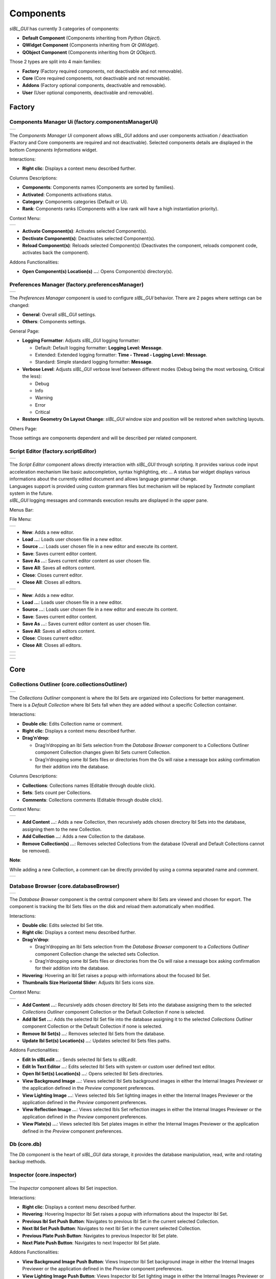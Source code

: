 _`Components`
=============

*sIBL_GUI* has currently 3 categories of components:

-  **Default Component** (Components inheriting from *Python Object*).
-  **QWidget Component** (Components inheriting from *Qt QWidget*).
-  **QObject Component** (Components inheriting from *Qt QObject*).

Those 2 types are split into 4 main families:

-  **Factory** (Factory required components, not deactivable and not removable).
-  **Core** (Core required components, not deactivable and not removable).
-  **Addons** (Factory optional components, deactivable and removable).
-  **User** (User optional components, deactivable and removable).

_`Factory`
----------

.. _factory.componentsManagerUi:

_`Components Manager Ui` (factory.componentsManagerUi)
^^^^^^^^^^^^^^^^^^^^^^^^^^^^^^^^^^^^^^^^^^^^^^^^^^^^^^

+-------------------------------------------------------------------+
| ..  image:: ../pictures/sIBL_GUI_ComponentsManager.jpg            |
+-------------------------------------------------------------------+

The *Components Manager Ui* component allows *sIBL_GUI* addons and user components activation / deactivation (Factory and Core components are required and not deactivable). Selected components details are displayed in the bottom *Components Informations* widget.

Interactions:

-  **Right clic**: Displays a context menu described further.

Columns Descriptions:

-  **Components**: Components names (Components are sorted by families).
-  **Activated**: Components activations status.
-  **Category**: Components categories (Default or Ui).
-  **Rank**: Components ranks (Components with a low rank will have a high instantiation priority).

Context Menu:

+------------------------------------------------------------------------------+
| ..  image:: ../pictures/sIBL_GUI_ComponentsManagerContextMenu.jpg            |
+------------------------------------------------------------------------------+

-  **Activate Component(s)**: Activates selected Component(s).
-  **Dectivate Component(s)**: Deactivates selected Component(s).
-  **Reload Component(s)**: Reloads selected Component(s) (Deactivates the component, reloads component code, activates back the component).

Addons Functionalities:

-  **Open Component(s) Location(s) ...**: Opens Component(s) directory(s).



.. _factory.preferencesManager:

_`Preferences Manager` (factory.preferencesManager)
^^^^^^^^^^^^^^^^^^^^^^^^^^^^^^^^^^^^^^^^^^^^^^^^^^^

+--------------------------------------------------------------------+
| ..  image:: ../pictures/sIBL_GUI_PreferencesManager.jpg            |
+--------------------------------------------------------------------+

The *Preferences Manager* component is used to configure *sIBL_GUI* behavior. There are 2 pages where settings can be changed:

-  **General**: Overall *sIBL_GUI* settings.
-  **Others**: Components settings.

General Page:

-  **Logging Formatter**: Adjusts *sIBL_GUI* logging formatter:

   -  Default: Default logging formatter: **Logging Level: Message**.
   -  Extended: Extended logging formatter: **Time - Thread - Logging Level: Message**.
   -  Standard: Simple standard logging formatter: **Message**.

-  **Verbose Level**: Adjusts *sIBL_GUI* verbose level between different modes (Debug being the most verbosing, Critical the less):

   -  Debug
   -  Info
   -  Warning
   -  Error
   -  Critical

-  **Restore Geometry On Layout Change**: *sIBL_GUI* window size and position will be restored when switching layouts.

Others Page:

Those settings are components dependent and will be described per related component.



.. _factory.scriptEditor:

_`Script Editor` (factory.scriptEditor)
^^^^^^^^^^^^^^^^^^^^^^^^^^^^^^^^^^^^^^^^^^^^^^^^^^^

+--------------------------------------------------------------+
| ..  image:: ../pictures/sIBL_GUI_ScriptEditor.jpg            |
+--------------------------------------------------------------+

| The *Script Editor* component allows directly interaction with *sIBL_GUI* through scripting. It provides various code input acceleration mechanism like basic autocompletion, syntax highlighting, etc ... A status bar widget displays various informations about the currently edited document and allows language grammar change.
| Languages support is provided using custom grammars files but mechanism will be replaced by *Textmate* compliant system in the future.
| *sIBL_GUI* logging messages and commands execution results are displayed in the upper pane.

Menus Bar:

File Menu:

+----------------------------------------------------------------------+
| ..  image:: ../pictures/sIBL_GUI_ScriptEditorFileMenu.jpg            |
+----------------------------------------------------------------------+

-  **New**: Adds a new editor.
-  **Load …**: Loads user chosen file in a new editor.
-  **Source …**: Loads user chosen file in a new editor and execute its content.
-  **Save**: Saves current editor content.
-  **Save As …**: Saves current editor content as user chosen file.
-  **Save All**: Saves all editors content.
-  **Close**: Closes current editor.
-  **Close All**: Closes all editors.

+----------------------------------------------------------------------+
| ..  image:: ../pictures/sIBL_GUI_ScriptEditorEditMenu.jpg            |
+----------------------------------------------------------------------+

-  **New**: Adds a new editor.
-  **Load …**: Loads user chosen file in a new editor.
-  **Source …**: Loads user chosen file in a new editor and execute its content.
-  **Save**: Saves current editor content.
-  **Save As …**: Saves current editor content as user chosen file.
-  **Save All**: Saves all editors content.
-  **Close**: Closes current editor.
-  **Close All**: Closes all editors.

+------------------------------------------------------------------------+
| ..  image:: ../pictures/sIBL_GUI_ScriptEditorSearchMenu.jpg            |
+------------------------------------------------------------------------+

+-------------------------------------------------------------------------+
| ..  image:: ../pictures/sIBL_GUI_ScriptEditorCommandMenu.jpg            |
+-------------------------------------------------------------------------+

+----------------------------------------------------------------------+
| ..  image:: ../pictures/sIBL_GUI_ScriptEditorViewMenu.jpg            |
+----------------------------------------------------------------------+

_`Core`
-------

.. _core.collectionsOutliner:

_`Collections Outliner` (core.collectionsOutliner)
^^^^^^^^^^^^^^^^^^^^^^^^^^^^^^^^^^^^^^^^^^^^^^^^^^

+---------------------------------------------------------------------+
| ..  image:: ../pictures/sIBL_GUI_CollectionsOutliner.jpg            |
+---------------------------------------------------------------------+

| The *Collections Outliner* component is where the Ibl Sets are organized into Collections for better management.
| There is a *Default Collection* where Ibl Sets fall when they are added without a specific Collection container.

Interactions:

-  **Double clic**: Edits Collection name or comment.
-  **Right clic**: Displays a context menu described further.
-  **Drag’n’drop**:

   -  Drag’n’dropping an Ibl Sets selection from the *Database Browser* component to a Collections Outliner component Collection changes given Ibl Sets current Collection.
   -  Drag’n’dropping some Ibl Sets files or directories from the Os will raise a message box asking confirmation for their addition into the database.

Columns Descriptions:

-  **Collections**: Collections names (Editable through double click).
-  **Sets**: Sets count per Collections.
-  **Comments**: Collections comments (Editable through double click).

Context Menu:

+--------------------------------------------------------------------------------+
| ..  image:: ../pictures/sIBL_GUI_CollectionsOutlinerContextMenu.jpg            |
+--------------------------------------------------------------------------------+

-  **Add Content …**: Adds a new Collection, then recursively adds chosen directory Ibl Sets into the database, assigning them to the new Collection.
-  **Add Collection …**: Adds a new Collection to the database.
-  **Remove Collection(s) ...**: Removes selected Collections from the database (Overall and Default Collections cannot be removed).

**Note**:

While adding a new Collection, a comment can be directly provided by using a comma separated name and comment.

+----------------------------------------------------------------------------------+
| ..  image:: ../pictures/sIBL_GUI_CollectionsOutlinerAddCollection.jpg            |
+----------------------------------------------------------------------------------+



.. _core.databaseBrowser:

_`Database Browser` (core.databaseBrowser)
^^^^^^^^^^^^^^^^^^^^^^^^^^^^^^^^^^^^^^^^^^

+-----------------------------------------------------------------+
| ..  image:: ../pictures/sIBL_GUI_DatabaseBrowser.jpg            |
+-----------------------------------------------------------------+

The *Database Browser* component is the central component where Ibl Sets are viewed and chosen for export. The component is tracking the Ibl Sets files on the disk and reload them automatically when modified.

Interactions:

-  **Double clic**: Edits selected Ibl Set title.
-  **Right clic**: Displays a context menu described further.
-  **Drag’n’drop**:

   -  Drag’n’dropping an Ibl Sets selection from the *Database Browser* component to a *Collections Outliner* component Collection change the selected sets Collection.
   -  Drag’n’dropping some Ibl Sets files or directories from the Os will raise a message box asking confirmation for their addition into the database.

-  **Hovering**: Hovering an Ibl Set raises a popup with informations about the focused Ibl Set.
-  **Thumbnails Size Horizontal Slider**: Adjusts Ibl Sets icons size.

Context Menu:

+----------------------------------------------------------------------------+
| ..  image:: ../pictures/sIBL_GUI_DatabaseBrowserContextMenu.jpg            |
+----------------------------------------------------------------------------+

-  **Add Content …**: Recursively adds chosen directory Ibl Sets into the database assigning them to the selected *Collections Outliner* component Collection or the Default Collection if none is selected.
-  **Add Ibl Set …**: Adds the selected Ibl Set file into the database assigning it to the selected *Collections Outliner* component Collection or the Default Collection if none is selected.
-  **Remove Ibl Set(s) ...**: Removes selected Ibl Sets from the database.
-  **Update Ibl Set(s) Location(s) ...**: Updates selected Ibl Sets files paths.

Addons Functionalities:

-  **Edit In sIBLedit …**: Sends selected Ibl Sets to *sIBLedit*.
-  **Edit In Text Editor …**: Edits selected Ibl Sets with system or custom user defined text editor.
-  **Open Ibl Set(s) Location(s) ...**: Opens selected Ibl Sets directories.
-  **View Background Image …**: Views selected Ibl Sets background images in either the Internal Images Previewer or the application defined in the *Preview* component preferences.
-  **View Lighting Image …**: Views selected Ibls Set lighting images in either the Internal Images Previewer or the application defined in the *Preview* component preferences.
-  **View Reflection Image …**: Views selected Ibls Set reflection images in either the Internal Images Previewer or the application defined in the *Preview* component preferences.
-  **View Plate(s) …**: Views selected Ibls Set plates images in either the Internal Images Previewer or the application defined in the *Preview* component preferences.



_`Db` (core.db)
^^^^^^^^^^^^^^^

The *Db* component is the heart of *sIBL_GUI* data storage, it provides the database manipulation, read, write and rotating backup methods.



.. _core.inspector:

_`Inspector` (core.inspector)
^^^^^^^^^^^^^^^^^^^^^^^^^^^^^

+-----------------------------------------------------------+
| ..  image:: ../pictures/sIBL_GUI_Inspector.jpg            |
+-----------------------------------------------------------+

The *Inspector* component allows Ibl Set inspection.

Interactions:

-  **Right clic**: Displays a context menu described further.
-  **Hovering**: Hovering Inspector Ibl Set raises a popup with informations about the Inspector Ibl Set.
-  **Previous Ibl Set Push Button**: Navigates to previous Ibl Set in the current selected Collection.
-  **Next Ibl Set Push Button**: Navigates to next Ibl Set in the current selected Collection.
-  **Previous Plate Push Button**: Navigates to previous Inspector Ibl Set plate.
-  **Next Plate Push Button**: Navigates to next Inspector Ibl Set plate.

Addons Functionalities:

-  **View Background Image Push Button**: Views Inspector Ibl Set background image in either the Internal Images Previewer or the application defined in the *Preview* component preferences.
-  **View Lighting Image Push Button**: Views Inspector Ibl Set lighting image in either the Internal Images Previewer or the application defined in the *Preview* component preferences.
-  **View Reflection Image Push Button**: Views Inspector Ibl Set reflection image in either the Internal Images Previewer or the application defined in the *Preview* component preferences.
-  **View Plate(s) Push Button**: Views Inspector Ibl Set plates images in either the Internal Images Previewer or the application defined in the *Preview* component preferences.

Context Menu:

+----------------------------------------------------------------------+
| ..  image:: ../pictures/sIBL_GUI_InspectorContextMenu.jpg            |
+----------------------------------------------------------------------+

Addons Functionalities:

-  **Edit In sIBLedit …**: Sends Inspector Ibl Set to *sIBLedit*.
-  **Edit In Text Editor …**: Edits Inspector Ibl Set with system or custom user defined text editor.
-  **Open Ibl Set(s) Location(s) ...**: Opens Inspector Ibl Sets directory.
-  **View Background Image …**: Views the Inspector Ibl Set background image in either the Internal Images Previewer or the application defined in the *Preview* component preferences.
-  **View Lighting Image …**: Views the Inspector Ibl Set lighting image in either the Internal Images Previewer or the application defined in the *Preview* component preferences.
-  **View Reflection Image …**: Views the Inspector Ibl Set reflection image in either the Internal Images Previewer or the application defined in the *Preview* component preferences.
-  **View Plate(s) …**: Views the Ibl Set Inspector plates images in either the Internal Images Previewer or the application defined in the *Preview* component preferences.



.. _core.templatesOutliner:

_`Templates Outliner` (core.templatesOutliner)
^^^^^^^^^^^^^^^^^^^^^^^^^^^^^^^^^^^^^^^^^^^^^^

+-------------------------------------------------------------------+
| ..  image:: ../pictures/sIBL_GUI_TemplatesOutliner.jpg            |
+-------------------------------------------------------------------+

The *Templates Outliner* component is where Templates are organized and reviewed. Selected Templates details are displayed in the bottom *Templates Informations* widget. The component is tracking the Templates files on the disk and reload them automatically when modified.

Templates are sorted into 2 main categories:

-  **Factory** (Templates from *sIBL_GUI* installation directory).
-  **User** (Templates not from *sIBL_GUI* installation directory).

In those categories, Templates are sorted by 3d packages.

Columns Descriptions:

-  **Templates**: Templates names.
-  **Release**: Templates versions numbers.
-  **Software Version**: 3d packages compatible version.

Interactions:

-  **Right clic**: Displays a context menu described further.
-  **Drag’n’drop**:

   -  Drag’n’dropping some Templates files or directories from the Os will raise a message box asking confirmation for their addition into the database.

Context Menu:

+------------------------------------------------------------------------------+
| ..  image:: ../pictures/sIBL_GUI_TemplatesOutlinerContextMenu.jpg            |
+------------------------------------------------------------------------------+

-  **Add Template …**: Adds the selected Templates file to the database.
-  **Remove Templates(s) ...**: Removes selected Templates from the database.
-  **Import Default Templates**: *sIBL_GUI* will scan for Templates into it’s installation directory and the user preferences directories.
-  **Filter Templates Versions**: *sIBL_GUI* will filter the Templates keeping the highest version of multiple same Templates.
-  **Display Help File(s) ...**: Displays Templates associated help files.

Addons Functionalities:

-  **Edit In Text Editor …**: Edits selected Templates with system or custom user defined text editor.
-  **Open Templates(s) Location(s) ...**: Opens selected Templates directories.

Addons
------

.. _addons.about:

_`About sIBL_GUI` (addons.about)
^^^^^^^^^^^^^^^^^^^^^^^^^^^^^^^^

+-------------------------------------------------------+
| ..  image:: ../pictures/sIBL_GUI_About.jpg            |
+-------------------------------------------------------+

The *About* component displays the *About* window.



.. _addons.databaseOperations:

_`Database Operations` (addons.databaseOperations)
^^^^^^^^^^^^^^^^^^^^^^^^^^^^^^^^^^^^^^^^^^^^^^^^^^

+--------------------------------------------------------------------+
| ..  image:: ../pictures/sIBL_GUI_DatabaseOperations.jpg            |
+--------------------------------------------------------------------+

The *Database Operations* component allows the user to launch some database maintenance operations.

Interactions:

-  **Synchronize Database Push Button**: Forces database synchronization by reparsing all registered files.



.. _addons.gpsMap:

_`Gps Map` (addons.gpsMap)
^^^^^^^^^^^^^^^^^^^^^^^^^^

+--------------------------------------------------------+
| ..  image:: ../pictures/sIBL_GUI_GpsMap.jpg            |
+--------------------------------------------------------+

The *Gps Map* component is embedding a Microsoft Bing Map into *sIBL_GUI*: Selecting some Ibl Sets (Sets with GEO coordinates) in the *Database Browser* component will display their markers onto the Gps Map.

Interactions:

-  **Zoom In Push Button**: Zooms into the Gps Map.
-  **Zoom Out Push Button**: Zooms out of the Gps Map.
-  **Map Type Combo Box**: Switches the Gps Map style.

   -  Auto: This map type automatically chooses between Aerial and Road mode.
   -  Aerial: This map type overlays satellite imagery onto the map and highlights roads and major landmarks to be easily identifiable amongst the satellite images.
   -  Road: This map type displays vector imagery of roads, buildings, and geography.



.. _addons.loaderScript:

_`Loader Script` (addons.loaderScript)
^^^^^^^^^^^^^^^^^^^^^^^^^^^^^^^^^^^^^^

+--------------------------------------------------------------+
| ..  image:: ../pictures/sIBL_GUI_LoaderScript.jpg            |
+--------------------------------------------------------------+

The *Loader Script* component is providing the bridge between *sIBL_GUI* and the 3d packages. It parses the selected Ibl Set, extracts data from it, and feeds the selected Template with those data resulting in a loader script that can be executed by the 3d package.

Interactions:

-  **Output Loader Script Push Button**: Outputs the loader script to the output directory.
-  **Send To Software Push Button**: Sends a command to the 3d package that will execute the loader script.
-  **Software Port Spin Box**: Communication port of the host running the target 3d package.
-  **Ip Adress Line Edit**: Ip address of the host running the target 3d package.
-  **Convert To Posix Paths Check Box (Windows Only)**: Windows paths will be converted to Unix paths, drive letters will be trimmed.

Addons Functionalities:

-  **Open Output Folder Push Button**: Opens the output directory.



.. _addons.loaderScriptOptions:

_`Loader Script Options` (addons.loaderScriptOptions)
^^^^^^^^^^^^^^^^^^^^^^^^^^^^^^^^^^^^^^^^^^^^^^^^^^^^^

+---------------------------------------------------------------------+
| ..  image:: ../pictures/sIBL_GUI_LoaderScriptOptions.jpg            |
+---------------------------------------------------------------------+

The *Loader Script Options* component allows the user to tweak the way the loader script will behave in the 3d package. Templates attributes are exposed in 2 pages where they can be adjusted:

-  **Common Attributes**: Common Template attributes (Refer to the current Template help file for details about an attribute).
-  **Additional Attributes**: Additional Template attributes (Refer to the current Template help file for details about an attribute).



.. _addons.locationsBrowser:

_`Locations Browser` (addons.locationsBrowser)
^^^^^^^^^^^^^^^^^^^^^^^^^^^^^^^^^^^^^^^^^^^^^^

+------------------------------------------------------------------+
| ..  image:: ../pictures/sIBL_GUI_LocationsBrowser.jpg            |
+------------------------------------------------------------------+

The *Locations Browser* component provides browsing capability to *sIBL_GUI*, adding directory browsing at various entry points in *sIBL_GUI* Ui. The browsing is done either by the Os default file browser or an user defined file browser.

Default Supported File Browsers:

-  **Windows**:

   -  Explorer

-  **Mac Os X**:

   -  Finder

-  **Linux**:

   -  Nautilus
   -  Dolphin
   -  Konqueror
   -  Thunar

Interactions:

-  **Custom File Browser Path Line Edit**: User defined file browser executable path.



.. _addons.loggingNotifier:

_`Logging Notifier` (addons.loggingNotifier)
^^^^^^^^^^^^^^^^^^^^^^^^^^^^^^^^^^^^^^^^^^^^

The *Logging Notifier* component displays logging messages in the status bar.



.. _addons.loggingWindow:

_`Logging Window` (addons.loggingWindow)
^^^^^^^^^^^^^^^^^^^^^^^^^^^^^^^^^^^^^^^^

+---------------------------------------------------------------+
| ..  image:: ../pictures/sIBL_GUI_LoggingWindow.jpg            |
+---------------------------------------------------------------+

The *Logging Window* component is available by right clicking the main toolbar and displays *sIBL_GUI* verbose messages.



.. _addons.onlineUpdater:

_`Online Updater` (addons.onlineUpdater)
^^^^^^^^^^^^^^^^^^^^^^^^^^^^^^^^^^^^^^^^

+---------------------------------------------------------------+
| ..  image:: ../pictures/sIBL_GUI_OnlineUpdater.jpg            |
+---------------------------------------------------------------+

The *Online Updater* component maintains *sIBL_GUI* and it’s Templates up to date by checking HDRLabs repository for new releases on startup or user request.

Interactions:

-  **Get sIBL_GUI Push Button**: Starts *sIBL_GUI* download.
-  **Get Lastest Templates**: Starts selected Templates download.
-  **Open Repository**: Opens HDRLabs repository.

When a download starts the *Download Manager* window will open:

+-----------------------------------------------------------------+
| ..  image:: ../pictures/sIBL_GUI_DownloadManager.jpg            |
+-----------------------------------------------------------------+

The *Online Updater* component is configurable in the *Preferences Manager* component:

+--------------------------------------------------------------------------+
| ..  image:: ../pictures/sIBL_GUI_OnlineUpdaterPreferences.jpg            |
+--------------------------------------------------------------------------+

Interactions:

-  **Check For New Releases Push Button**: Checks for new releases on HDRLabs repository.
-  **Check For New Releases On Startup Check Box**: *sIBL_GUI* will check for new releases on startup.
-  **Ignore Non Existing Templates Check Box**: *sIBL_GUI* will ignore non existing Template when checking for new releases, meaning that if a Template for a new 3d package is available, it will be ignored.



.. _addons.preview:

_`Preview` (addons.preview)
^^^^^^^^^^^^^^^^^^^^^^^^^^^

+---------------------------------------------------------+
| ..  image:: ../pictures/sIBL_GUI_Preview.jpg            |
+---------------------------------------------------------+

The *Preview* component provides image viewing capability to *sIBL_GUI* through the use of the Internal Images Previewer or the application defined in the *Preview* component preferences.

Interactions:

-  **Custom Previewer Path Line Edit**: User defined Image Viewer / Editor executable path.

The Internal Images Previewer window provides basic informations about the current Image:

+-----------------------------------------------------------------+
| ..  image:: ../pictures/sIBL_GUI_ImagesPreviewer.jpg            |
+-----------------------------------------------------------------+

Interactions:

-  **Clic’n’dragging**: Pans into the Image.
-  **Mouse Scrool Wheel**: Zooms into the Image.
-  **Shortcut Key “+”**: Zooms into the Image.
-  **Shortcut Key “-”**: Zooms out of the Image.
-  **Previous Image Push Button**: Navigate to the previous image.
-  **Next Image Push Button**: Navigate to the next image.
-  **Zoom In Push Button**: Zooms into the Image.
-  **Zoom Fit Push Button**: Zooms fit the Image.
-  **Zoom Out Push Button**: Zooms out of the Image.



.. _addons.rawEditingUtilities:

_`Raw Editing Utilities` (addons.rawEditingUtilities)
^^^^^^^^^^^^^^^^^^^^^^^^^^^^^^^^^^^^^^^^^^^^^^^^^^^^^

+---------------------------------------------------------------------+
| ..  image:: ../pictures/sIBL_GUI_RawEditingUtilities.jpg            |
+---------------------------------------------------------------------+

The *Raw Editing Utilities* component provides text editing capability to *sIBL_GUI*, adding text edition at various entry points in *sIBL_GUI* Ui. The text edition is done either by the Os default text editor or an user defined text editor.

Default Supported Text Editors:

-  **Windows**:

   -  Notepad

-  **Mac Os X**:

   -  TextEdit

-  **Linux**:

   -  Gedit
   -  Kwrite
   -  Nedit
   -  Mousepad

Interactions:

-  **Custom Text Editor Path Line Edit**: User defined Text Editor executable path.



.. _addons.rewiringTool:

_`Rewiring Tool` (addons.rewiringTool)
^^^^^^^^^^^^^^^^^^^^^^^^^^^^^^^^^^^^^^

+--------------------------------------------------------------+
| ..  image:: ../pictures/sIBL_GUI_RewiringTool.jpg            |
+--------------------------------------------------------------+

The *Rewiring Tool* component is available by right clicking the main toolbar. This component allows rewiring / remapping of an Ibl Set file to another file of that set or an arbitrary image. This widget is powerful because it’s possible to dynamically generate IBL sets and arbitrary load whatever HDR you want and still benefit from *sIBL_GUI* one click lighting setup.

Interactions:

-  **Combo Boxes**: The current image will be remapped to the chosen entry.
-  **Path Line Edits**: The current image will be remapped to the chosen custom image.



.. _addons.searchDatabase:

_`Search Database` (addons.searchDatabase)
^^^^^^^^^^^^^^^^^^^^^^^^^^^^^^^^^^^^^^^^^^

+------------------------------------------------------------------+------------------------------------------------------------------+------------------------------------------------------------------+
| ..  image:: ../pictures/sIBL_GUI_SearchDatabase_A.jpg            | ..  image:: ../pictures/sIBL_GUI_SearchDatabase_B.jpg            | ..  image:: ../pictures/sIBL_GUI_SearchDatabase_C.jpg            |
+------------------------------------------------------------------+------------------------------------------------------------------+------------------------------------------------------------------+

The *Search Database* component enables search in the database. There are 2 pages providing different search options:

-  **Search In Fields**: Searches in database fields.
-  **Search In Shot Time**: Searches in shot time range.

Interactions:

Search In Fields Page:

-  **Search Database Combo Box**: Field against which the search will be executed. There are 5 different fields types available:

   -  In Names
   -  In Authors
   -  In Links
   -  In Locations
   -  In Comments
   -  In Tags Cloud

-  **Search Database Line Edit**: The string entered will be matched in the selected database field. Regular expressions are accepted. An autocompletion list will raise once characters starts being typed.
-  **Case Insensitive Matching Check Box**: The string matching is done case insensitively.

Search In Shot Time:

-  **From Time Edit**: Time range search start.
-  **To Time Edit**: Time range search end.



.. _addons.setsScanner:

_`Sets Scanner` (addons.setsScanner)
^^^^^^^^^^^^^^^^^^^^^^^^^^^^^^^^^^^^

The *Sets Scanner* component is a file scanning component that will automatically register any new sets to the Default Collection whenever it founds one in an already existing Ibl Sets parent directory. This behavior can be stopped by deactivating the component.



.. _addons.sIBLeditUtilities:

_`sIBLedit Utilities` (addons.sIBLeditUtilities)
^^^^^^^^^^^^^^^^^^^^^^^^^^^^^^^^^^^^^^^^^^^^^^^^

+-------------------------------------------------------------------+
| ..  image:: ../pictures/sIBL_GUI_sIBLeditUtilities.jpg            |
+-------------------------------------------------------------------+

The *sIBLedit Utilities* component provides a bridge between *sIBL_GUI* and *sIBLedit*.

Interactions:

-  **sIBLedit Executable Path Line Edit**: *sIBLedit* executable path.

